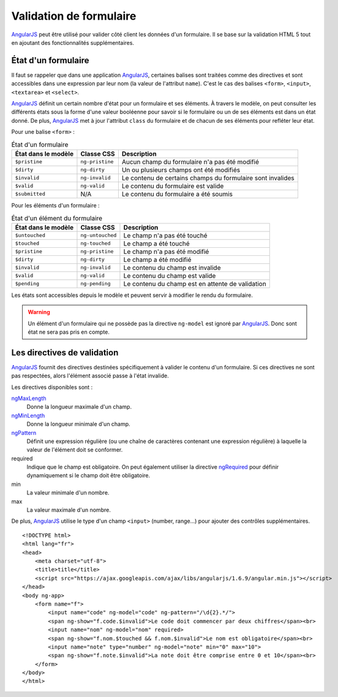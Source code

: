 .. highlight:: html

Validation de formulaire
########################

|ajs| peut être utilisé pour valider côté client les données d'un formulaire.
Il se base sur la validation HTML 5 tout en ajoutant des fonctionnalités
supplémentaires.


État d'un formulaire
********************

Il faut se rappeler que dans une application |ajs|, certaines balises sont
traitées comme des directives et sont accessibles dans une expression par leur
nom (la valeur de l'attribut ``name``). C'est le cas des balises ``<form>``, 
``<input>``, ``<textarea>`` et ``<select>``.

|ajs| définit un certain nombre d'état pour un formulaire et ses éléments. À travers
le modèle, on peut consulter les différents états sous la forme d'une valeur booléenne
pour savoir si le formulaire ou un de ses éléments est dans un état donné. De plus,
|ajs| met à jour l'attribut ``class`` du formulaire et de chacun de ses éléments
pour refléter leur état.

Pour une balise ``<form>`` :


.. list-table:: État d'un formulaire
    :header-rows: 1

    * - État dans le modèle
      - Classe CSS
      - Description
    * - ``$pristine``
      - ``ng-pristine``
      - Aucun champ du formulaire n'a pas été modifié
    * - ``$dirty``
      - ``ng-dirty``
      - Un ou plusieurs champs ont été modifiés
    * - ``$invalid``
      - ``ng-invalid``
      - Le contenu de certains champs du formulaire sont invalides
    * - ``$valid``
      - ``ng-valid``
      - Le contenu du formulaire est valide
    * - ``$submitted``
      - N/A
      - Le contenu du formulaire a été soumis

Pour les éléments d'un formulaire :

.. list-table:: État d'un élément du formulaire
    :header-rows: 1

    * - État dans le modèle
      - Classe CSS
      - Description
    * - ``$untouched``
      - ``ng-untouched``
      - Le champ n'a pas été touché
    * - ``$touched``
      - ``ng-touched``
      - Le champ a été touché
    * - ``$pristine``
      - ``ng-pristine``
      - Le champ n'a pas été modifié
    * - ``$dirty``
      - ``ng-dirty``
      - Le champ a été modifié
    * - ``$invalid``
      - ``ng-invalid``
      - Le contenu du champ est invalide
    * - ``$valid``
      - ``ng-valid``
      - Le contenu du champ est valide
    * - ``$pending``
      - ``ng-pending``
      - Le contenu du champ est en attente de validation

Les états sont accessibles depuis le modèle et peuvent servir à modifier
le rendu du formulaire.

.. code-block:: html
    :caption: Exemple d'utilisation des états

    <!DOCTYPE html>
    <html lang="fr">
    <head>
        <meta charset="utf-8">
        <script src="https://ajax.googleapis.com/ajax/libs/angularjs/1.6.9/angular.min.js"></script>
    </head>
    <body ng-app>
        <form name="f">
            <input name="nom" ng-model="nom">
            <span ng-if="f.nom.$touched">Touché !</span>
        </form>
        <div ng-if="f.$dirty">Vous modifiez quelque chose</div>
    </body>
    </html>

.. warning::

    Un élément d'un formulaire qui ne possède pas la directive ``ng-model`` est
    ignoré par |ajs|. Donc sont état ne sera pas pris en compte.


Les directives de validation
****************************

|ajs| fournit des directives destinées spécifiquement à valider le contenu
d'un formulaire. Si ces directives ne sont pas respectées, alors l'élément
associé passe à l'état invalide.

Les directives disponibles sont :

ngMaxLength_
    Donne la longueur maximale d'un champ.
ngMinLength_
    Donne la longueur minimale d'un champ.
ngPattern_
    Définit une expression régulière (ou une chaîne de caractères contenant
    une expression régulière) à laquelle la valeur de l'élément doit se conformer.
required
    Indique que le champ est obligatoire. On peut également utiliser la directive
    ngRequired_ pour définir dynamiquement si le champ doit être obligatoire.
min
    La valeur minimale d'un nombre.
max
    La valeur maximale d'un nombre.

De plus, |ajs| utilise le type d'un champ ``<input>`` (number, range...) pour ajouter
des contrôles supplémentaires.

::

    <!DOCTYPE html>
    <html lang="fr">
    <head>
        <meta charset="utf-8">
        <title>title</title>
        <script src="https://ajax.googleapis.com/ajax/libs/angularjs/1.6.9/angular.min.js"></script>
    </head>
    <body ng-app>
        <form name="f">
            <input name="code" ng-model="code" ng-pattern="/\d{2}.*/">
            <span ng-show="f.code.$invalid">Le code doit commencer par deux chiffres</span><br>
            <input name="nom" ng-model="nom" required>
            <span ng-show="f.nom.$touched && f.nom.$invalid">Le nom est obligatoire</span><br>
            <input name="note" type="number" ng-model="note" min="0" max="10">
            <span ng-show="f.note.$invalid">La note doit être comprise entre 0 et 10</span><br>
        </form>
    </body>
    </html>


.. |ajs| replace:: `AngularJS <https://docs.angularjs.org/guide>`__
.. _ngPattern: https://docs.angularjs.org/api/ng/directive/ngPattern
.. _ngMaxLength: https://docs.angularjs.org/api/ng/directive/ngMaxlength
.. _ngMinLength: https://docs.angularjs.org/api/ng/directive/ngMinlength
.. _ngRequired: https://docs.angularjs.org/api/ng/directive/ngRequired

